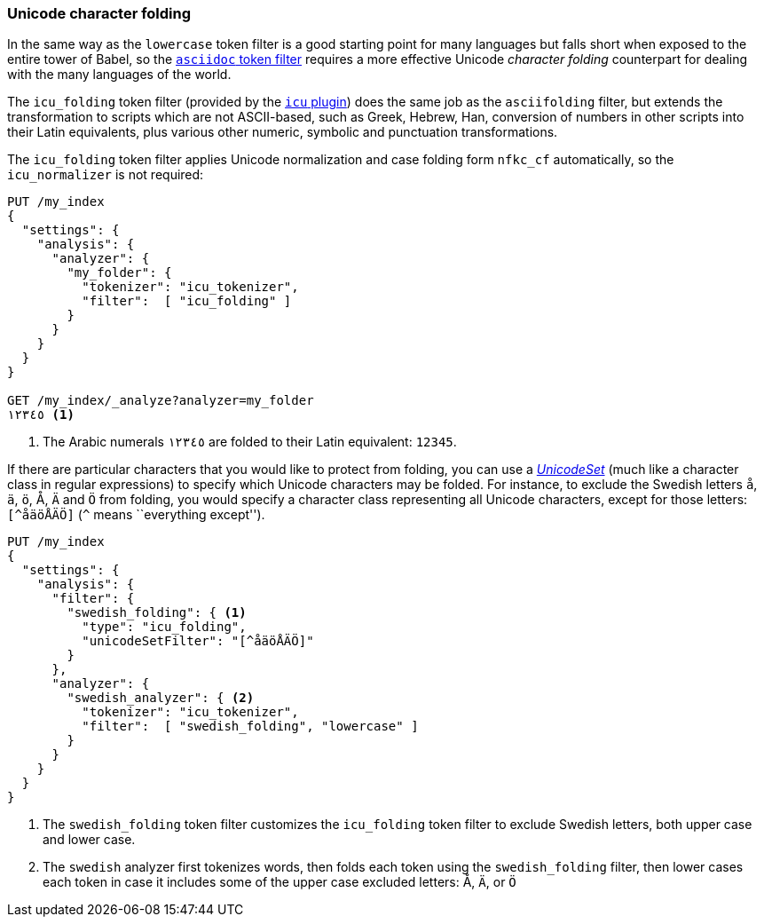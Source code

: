 [[character-folding]]
=== Unicode character folding

In the same way as the `lowercase` token filter is a good starting point for
many languages but falls short when exposed to the entire tower of Babel, so
the <<asciifolding-token-filter,`asciidoc` token filter>> requires a more
effective Unicode _character folding_ counterpart for dealing with the many
languages of the world.

The `icu_folding` token filter (provided by the <<icu-plugin,`icu` plugin>>)
does the same job as the `asciifolding` filter, but extends the transformation
to scripts which are not ASCII-based, such as Greek, Hebrew, Han, conversion
of numbers in other scripts into their Latin equivalents, plus various other
numeric, symbolic and punctuation transformations.

The `icu_folding` token filter applies Unicode normalization and case folding
form `nfkc_cf` automatically, so the `icu_normalizer` is not required:

[source,js]
--------------------------------------------------
PUT /my_index
{
  "settings": {
    "analysis": {
      "analyzer": {
        "my_folder": {
          "tokenizer": "icu_tokenizer",
          "filter":  [ "icu_folding" ]
        }
      }
    }
  }
}

GET /my_index/_analyze?analyzer=my_folder
١٢٣٤٥ <1>
--------------------------------------------------
<1> The Arabic numerals `١٢٣٤٥` are folded to their Latin equivalent: `12345`.

If there are particular characters that you would like to protect from
folding, you can use a
http://icu-project.org/apiref/icu4j/com/ibm/icu/text/UnicodeSet.html[_UnicodeSet_]
(much like a character class in regular expressions) to specify which Unicode
characters may be folded.  For instance, to exclude the Swedish letters `å`,
`ä`, `ö`, ++Å++, `Ä` and `Ö` from folding, you would specify a character class
representing all Unicode characters, except for those letters: `[^åäöÅÄÖ]`
(`^` means ``everything except'').

[source,js]
--------------------------------------------------
PUT /my_index
{
  "settings": {
    "analysis": {
      "filter": {
        "swedish_folding": { <1>
          "type": "icu_folding",
          "unicodeSetFilter": "[^åäöÅÄÖ]"
        }
      },
      "analyzer": {
        "swedish_analyzer": { <2>
          "tokenizer": "icu_tokenizer",
          "filter":  [ "swedish_folding", "lowercase" ]
        }
      }
    }
  }
}
--------------------------------------------------
<1> The `swedish_folding` token filter customizes the
    `icu_folding` token filter to exclude Swedish letters,
    both upper case and lower case.
<2> The `swedish` analyzer first tokenizes words, then folds
    each token using the `swedish_folding` filter, then
    lower cases each token in case it includes some of
    the upper case excluded letters: ++Å++, `Ä`, or `Ö`

